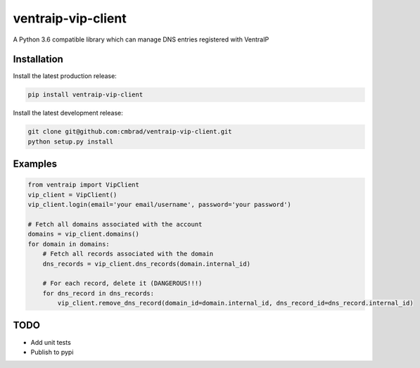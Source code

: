 ventraip-vip-client
===================
A Python 3.6 compatible library which can manage DNS entries registered with VentraIP

Installation
------------
Install the latest production release:

.. code-block:: bash

  pip install ventraip-vip-client

Install the latest development release:

.. code-block:: bash

  git clone git@github.com:cmbrad/ventraip-vip-client.git
  python setup.py install

Examples
--------

.. code-block:: python

  from ventraip import VipClient
  vip_client = VipClient()
  vip_client.login(email='your email/username', password='your password')

  # Fetch all domains associated with the account
  domains = vip_client.domains()
  for domain in domains:
      # Fetch all records associated with the domain
      dns_records = vip_client.dns_records(domain.internal_id)

      # For each record, delete it (DANGEROUS!!!)
      for dns_record in dns_records:
          vip_client.remove_dns_record(domain_id=domain.internal_id, dns_record_id=dns_record.internal_id)

TODO
----
* Add unit tests
* Publish to pypi
